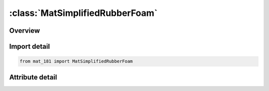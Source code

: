 





:class:`MatSimplifiedRubberFoam`
================================


.. py:class:: mat_181.MatSimplifiedRubberFoam(**kwargs)

   Bases: :py:obj:`Mat181`


   
   Alias for MAT keyword.
















   ..
       !! processed by numpydoc !!


.. py:currentmodule:: MatSimplifiedRubberFoam

Overview
--------

.. tab-set::





   .. tab-item:: Attributes

      .. list-table::
          :header-rows: 0
          :widths: auto

          * - :py:attr:`~subkeyword`
            - 






Import detail
-------------

.. code-block:: python

    from mat_181 import MatSimplifiedRubberFoam


Attribute detail
----------------

.. py:attribute:: subkeyword
   :value: 'SIMPLIFIED_RUBBER/FOAM'






